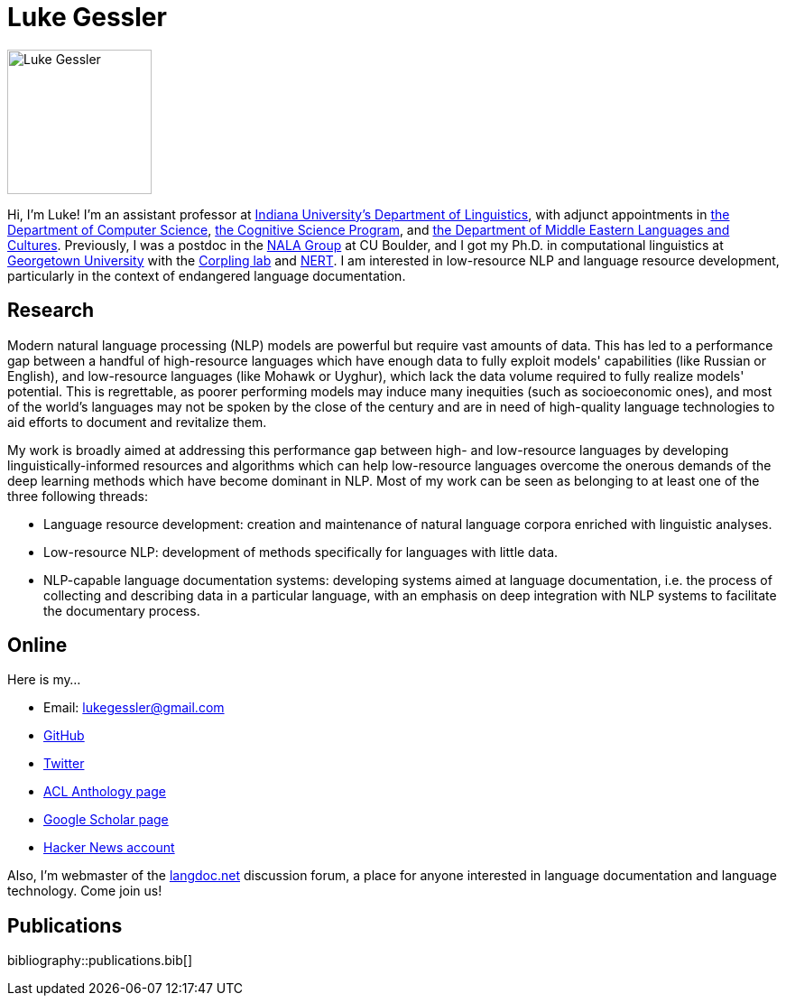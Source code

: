 = Luke Gessler
:date: 2023-06-01
:modified: 2025-03-09
:summary: Personal website of Luke Gessler

image::static/luke.jpg[alt="Luke Gessler", role="profile-image", width=160, height=160]

Hi, I'm Luke!
I'm an assistant professor at https://linguistics.indiana.edu/index.html[Indiana University's Department of Linguistics], with adjunct appointments in https://cs.indiana.edu/index.html[the Department of Computer Science], https://cogs.indiana.edu/index.html[the Cognitive Science Program], and https://melc.indiana.edu/[the Department of Middle Eastern Languages and Cultures].
Previously, I was a postdoc in the https://nala-cub.github.io/[NALA Group] at CU Boulder, and I got my Ph.D. in computational linguistics at https://linguistics.georgetown.edu[Georgetown University] with the https://gucorpling.org/corpling/[Corpling lab] and https://nert.georgetown.edu/[NERT].
I am interested in low-resource NLP and language resource development, particularly in the context of endangered language documentation.

== Research

Modern natural language processing (NLP) models are powerful but require vast amounts of data.
This has led to a performance gap between a handful of high-resource languages which have enough data to fully exploit models' capabilities (like Russian or English), and low-resource languages (like Mohawk or Uyghur), which lack the data volume required to fully realize models' potential.
This is regrettable, as poorer performing models may induce many inequities (such as socioeconomic ones), and most of the world's languages may not be spoken by the close of the century and are in need of high-quality language technologies to aid efforts to document and revitalize them.

My work is broadly aimed at addressing this performance gap between high- and low-resource languages by developing linguistically-informed resources and algorithms which can help low-resource languages overcome the onerous demands of the deep learning methods which have become dominant in NLP.
Most of my work can be seen as belonging to at least one of the three following threads:

* Language resource development: creation and maintenance of natural language corpora enriched with linguistic analyses.
* Low-resource NLP: development of methods specifically for languages with little data.
* NLP-capable language documentation systems: developing systems aimed at language documentation, i.e. the process of collecting and describing data in a particular language, with an emphasis on deep integration with NLP systems to facilitate the documentary process.

== Online

Here is my...

* Email: lukegessler@gmail.com
* https://github.com/lgessler[GitHub]
* https://twitter.com/LukeGessler[Twitter]
* https://aclanthology.org/people/l/luke-gessler/[ACL Anthology page]
* https://scholar.google.com/citations?user=ppYCkqgAAAAJ&hl=en[Google Scholar page]
* https://news.ycombinator.com/user?id=lgessler[Hacker News account]

Also, I'm webmaster of the https://langdoc.net/[langdoc.net] discussion forum, a place for anyone interested in language documentation and language technology.
Come join us!

== Publications

bibliography::publications.bib[]
